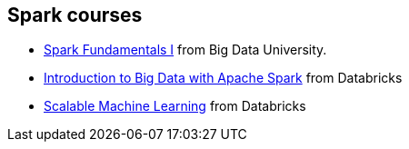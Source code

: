 == Spark courses

* http://bigdatauniversity.com/bdu-wp/bdu-course/spark-fundamentals/[Spark Fundamentals I] from Big Data University.
* https://www.edx.org/course/introduction-big-data-apache-spark-uc-berkeleyx-cs100-1x[Introduction to Big Data with Apache Spark] from Databricks
* https://www.edx.org/course/scalable-machine-learning-uc-berkeleyx-cs190-1x[Scalable Machine Learning] from Databricks
